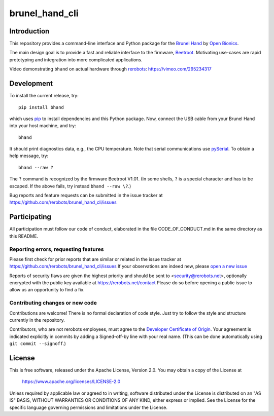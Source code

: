 brunel_hand_cli
===============

Introduction
------------

This repository provides a command-line interface and Python package for the
`Brunel Hand <https://openbionicslabs.com/shop/brunel-hand>`_
by `Open Bionics <https://www.openbionics.com>`_.

The main design goal is to provide a fast and reliable interface to the
firmware, `Beetroot <https://github.com/Open-Bionics/Beetroot>`_.  Motivating
use-cases are rapid prototyping and integration into more complicated
applications.

Video demonstrating ``bhand`` on actual hardware through `rerobots <https://rerobots.net/>`_:
https://vimeo.com/295234317


Development
-----------

To install the current release, try::

    pip install bhand

which uses `pip <https://pip.pypa.io/en/stable/>`_ to install dependencies and
this Python package. Now, connect the USB cable from your Brunel Hand into your
host machine, and try::

    bhand

It should print diagnostics data, e.g., the CPU temperature.  Note that serial
communications use `pySerial <http://pyserial.readthedocs.io/en/stable/>`_. To
obtain a help message, try::

    bhand --raw ?

The ``?`` command is recognized by the firmware Beetroot V1.01. (In some shells,
``?`` is a special character and has to be escaped. If the above fails, try
instead ``bhand --raw \?``.)

Bug reports and feature requests can be submitted in the issue tracker at
https://github.com/rerobots/brunel_hand_cli/issues


Participating
-------------

All participation must follow our code of conduct, elaborated in the file
CODE_OF_CONDUCT.md in the same directory as this README.

Reporting errors, requesting features
`````````````````````````````````````

Please first check for prior reports that are similar or related in the issue
tracker at https://github.com/rerobots/brunel_hand_cli/issues
If your observations are indeed new, please `open a new
issue <https://github.com/rerobots/brunel_hand_cli/issues/new>`_

Reports of security flaws are given the highest priority and should be sent to
<security@rerobots.net>, optionally encrypted with the public key available at
https://rerobots.net/contact Please do so before opening a public issue to allow
us an opportunity to find a fix.

Contributing changes or new code
````````````````````````````````

Contributions are welcome! There is no formal declaration of code style. Just
try to follow the style and structure currently in the repository.

Contributors, who are not rerobots employees, must agree to the `Developer
Certificate of Origin <https://developercertificate.org/>`_. Your agreement is
indicated explicitly in commits by adding a Signed-off-by line with your real
name. (This can be done automatically using ``git commit --signoff``.)


License
-------

This is free software, released under the Apache License, Version 2.0.
You may obtain a copy of the License at

    https://www.apache.org/licenses/LICENSE-2.0

Unless required by applicable law or agreed to in writing, software
distributed under the License is distributed on an "AS IS" BASIS,
WITHOUT WARRANTIES OR CONDITIONS OF ANY KIND, either express or implied.
See the License for the specific language governing permissions and
limitations under the License.
